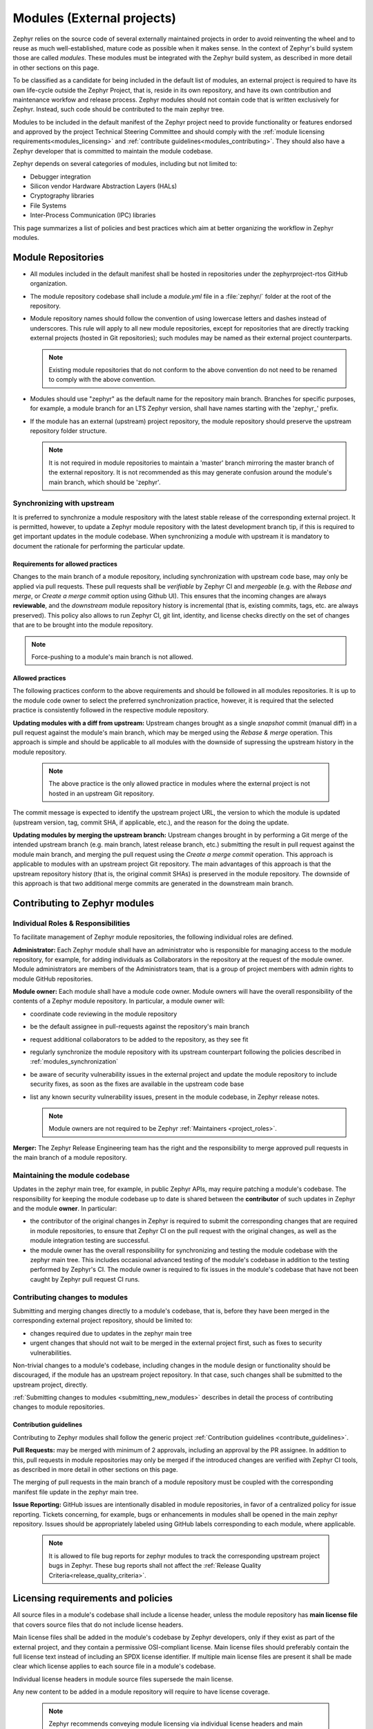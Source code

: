 .. _modules:

Modules (External projects)
############################

Zephyr relies on the source code of several externally maintained projects in
order to avoid reinventing the wheel and to reuse as much well-established,
mature code as possible when it makes sense. In the context of Zephyr's build
system those are called *modules*. These modules must be integrated with the
Zephyr build system, as described in more detail in other sections on
this page.

To be classified as a candidate for being included in the default list of
modules, an external project is required to have its own life-cycle outside
the Zephyr Project, that is, reside in its own repository, and have its own
contribution and maintenance workfow and release process. Zephyr modules
should not contain code that is written exclusively for Zephyr. Instead,
such code should be contributed to the main zephyr tree.

Modules to be included in the default manifest of the Zephyr project need to
provide functionality or features endorsed and approved by the project Technical
Steering Committee and should comply with the
:ref:`module licensing requirements<modules_licensing>` and
:ref:`contribute guidelines<modules_contributing>`. They should also have a
Zephyr developer that is committed to maintain the module codebase.

Zephyr depends on several categories of modules, including but not limited to:

- Debugger integration
- Silicon vendor Hardware Abstraction Layers (HALs)
- Cryptography libraries
- File Systems
- Inter-Process Communication (IPC) libraries

This page summarizes a list of policies and best practices which aim at
better organizing the workflow in Zephyr modules.

Module Repositories
*******************

* All modules included in the default manifest shall be hosted in repositories
  under the zephyrproject-rtos GitHub organization.

* The module repository codebase shall include a *module.yml* file in a
  :file:`zephyr/` folder at the root of the repository.

* Module repository names should follow the convention of using lowercase
  letters and dashes instead of underscores. This rule will apply to all
  new module repositories, except for repositories that are directly
  tracking external projects (hosted in Git repositories); such modules
  may be named as their external project counterparts.

  .. note::

     Existing module repositories that do not conform to the above convention
     do not need to be renamed to comply with the above convention.

* Modules should use "zephyr" as the default name for the repository main
  branch. Branches for specific purposes, for example, a module branch for
  an LTS Zephyr version, shall have names starting with the 'zephyr\_' prefix.

* If the module has an external (upstream) project repository, the module
  repository should preserve the upstream repository folder structure.

  .. note::

     It is not required in module repositories to maintain a 'master'
     branch mirroring the master branch of the external repository. It
     is not recommended as this may generate confusion around the module's
     main branch, which should be 'zephyr'.

.. _modules_synchronization:

Synchronizing with upstream
===========================

It is preferred to synchronize a module respository with the latest stable
release of the corresponding external project. It is permitted, however, to
update a Zephyr module repository with the latest development branch tip,
if this is required to get important updates in the module codebase. When
synchronizing a module with upstream it is mandatory to document the
rationale for performing the particular update.

Requirements for allowed practices
----------------------------------

Changes to the main branch of a module repository, including synchronization
with upstream code base, may only be applied via pull requests. These pull
requests shall be *verifiable* by Zephyr CI and *mergeable* (e.g. with the
*Rebase and merge*, or *Create a merge commit* option using Github UI). This
ensures that the incoming changes are always **reviewable**, and the
*downstream* module repository history is incremental (that is, existing
commits, tags, etc. are always preserved). This policy also allows to run
Zephyr CI, git lint, identity, and license checks directly on the set of
changes that are to be brought into the module repository.

.. note::

     Force-pushing to a module's main branch is not allowed.

Allowed practices
---------------------

The following practices conform to the above requirements and should be
followed in all modules repositories. It is up to the module code owner
to select the preferred synchronization practice, however, it is required
that the selected practice is consistently followed in the respective
module repository.

**Updating modules with a diff from upstream:**
Upstream changes brought as a single *snapshot* commit (manual diff) in a
pull request against the module's main branch, which may be merged using
the *Rebase & merge* operation. This approach is simple and
should be applicable to all modules with the downside of supressing the
upstream history in the module repository.

  .. note::

     The above practice is the only allowed practice in modules where
     the external project is not hosted in an upstream Git repository.

The commit message is expected to identify the upstream project URL, the
version to which the module is updated (upstream version, tag, commit SHA,
if applicable, etc.), and the reason for the doing the update.

**Updating modules by merging the upstream branch:**
Upstream changes brought in by performing a Git merge of the intended upstream
branch (e.g. main branch, latest release branch, etc.) submitting the result in
pull request against the module main branch, and merging the pull request using
the *Create a merge commit* operation.
This approach is applicable to modules with an upstream project Git repository.
The main advantages of this approach is that the upstream repository history
(that is, the original commit SHAs) is preserved in the module repository. The
downside of this approach is that two additional merge commits are generated in
the downstream main branch.


Contributing to Zephyr modules
******************************

.. _modules_contributing:


Individual Roles & Responsibilities
===================================

To facilitate management of Zephyr module repositories, the following
individual roles are defined.

**Administrator:** Each Zephyr module shall have an administrator
who is responsible for managing access to the module repository,
for example, for adding individuals as Collaborators in the repository
at the request of the module owner. Module administrators are
members of the Administrators team, that is a group of project
members with admin rights to module GitHub repositories.

**Module owner:** Each module shall have a module code owner. Module
owners will have the overall responsibility of the contents of a
Zephyr module repository. In particular, a module owner will:

* coordinate code reviewing in the module repository
* be the default assignee in pull-requests against the repository's
  main branch
* request additional collaborators to be added to the repository, as
  they see fit
* regularly synchronize the module repository with its upstream
  counterpart following the policies described in
  :ref:`modules_synchronization`
* be aware of security vulnerability issues in the external project
  and update the module repository to include security fixes, as
  soon as the fixes are available in the upstream code base
* list any known security vulnerability issues, present in the
  module codebase, in Zephyr release notes.


  .. note::

     Module owners are not required to be Zephyr
     :ref:`Maintainers <project_roles>`.

**Merger:** The Zephyr Release Engineering team has the right and the
responsibility to merge approved pull requests in the main branch of a
module repository.


Maintaining the module codebase
===============================

Updates in the zephyr main tree, for example, in public Zephyr APIs,
may require patching a module's codebase. The responsibility for keeping
the module codebase up to date is shared between the **contributor** of
such updates in Zephyr and the module **owner**. In particular:

* the contributor of the original changes in Zephyr is required to submit
  the corresponding changes that are required in module repositories, to
  ensure that Zephyr CI on the pull request with the original changes, as
  well as the module integration testing are successful.

* the module owner has the overall responsibility for synchronizing
  and testing the module codebase with the zephyr main tree.
  This includes occasional advanced testing of the module's codebase
  in addition to the testing performed by Zephyr's CI.
  The module owner is required to fix issues in the module's codebase that
  have not been caught by Zephyr pull request CI runs.



Contributing changes to modules
===============================

Submitting and merging changes directly to a module's codebase, that is,
before they have been merged in the corresponding external project
repository, should be limited to:

* changes required due to updates in the zephyr main tree
* urgent changes that should not wait to be merged in the external project
  first, such as fixes to security vulnerabilities.

Non-trivial changes to a module's codebase, including changes in the module
design or functionality should be discouraged, if the module has an upstream
project repository. In that case, such changes shall be submitted to the
upstream project, directly.

:ref:`Submitting changes to modules <submitting_new_modules>` describes in
detail the process of contributing changes to module repositories.

Contribution guidelines
-----------------------

Contributing to Zephyr modules shall follow the generic project
:ref:`Contribution guidelines <contribute_guidelines>`.

**Pull Requests:** may be merged with minimum of 2 approvals, including
an approval by the PR assignee. In addition to this, pull requests in module
repositories may only be merged if the introduced changes are verified
with Zephyr CI tools, as described in more detail in other sections on
this page.

The merging of pull requests in the main branch of a module
repository must be coupled with the corresponding manifest
file update in the zephyr main tree.

**Issue Reporting:** GitHub issues are intentionally disabled in module
repositories, in
favor of a centralized policy for issue reporting. Tickets concerning, for
example, bugs or enhancements in modules shall be opened in the main
zephyr repository. Issues should be appropriately labeled using GitHub
labels corresponding to each module, where applicable.

  .. note::

     It is allowed to file bug reports for zephyr modules to track
     the corresponding upstream project bugs in Zephyr. These bug reports
     shall not affect the
     :ref:`Release Quality Criteria<release_quality_criteria>`.


.. _modules_licensing:

Licensing requirements and policies
***********************************

All source files in a module's codebase shall include a license header,
unless the module repository has **main license file** that covers source
files that do not include license headers.

Main license files shall be added in the module's codebase by Zephyr
developers, only if they exist as part of the external project,
and they contain a permissive OSI-compliant license. Main license files
should preferably contain the full license text instead of including an
SPDX license identifier. If multiple main license files are present it
shall be made clear which license applies to each source file in a module's
codebase.

Individual license headers in module source files supersede the main license.

Any new content to be added in a module repository will require to have
license coverage.

  .. note::

     Zephyr recommends conveying module licensing via individual license
     headers and main license files. This not a hard requirement; should
     an external project have its own practice of conveying how licensing
     applies in the module's codebase (for example, by having a single or
     multiple main license files), this practice may be accepted by and
     be referred to in the Zephyr module, as long as licensing requirements,
     for example OSI compliance, are satisfied.

License policies
================

When creating a module repository a developer shall:

* import the main license files, if they exist in the external project, and
* document (for example in the module README or .yml file) the default license
  that covers the module's codebase.

License checks
--------------

License checks (via CI tools) shall be enabled on every pull request that
adds new content in module repositories.


Documentation requirements
**************************

All Zephyr module repositories shall include an .rst file documenting:

* the scope and the purpose of the module
* how the module integrates with Zephyr
* the owner of the module repository
* synchronization information with the external project (commit, SHA, version etc.)
* licensing information as described in :ref:`modules_licensing`.

The file shall be required for the inclusion of the module and the contained
information should be kept up to date.


Testing requirements
********************

All Zephyr modules should provide some level of **integration** testing,
ensuring that the integration with Zephyr works correctly.
Integration tests:

* may be in the form of a minimal set of samples and tests that reside
  in the zephyr main tree
* should verify basic usage of the module (configuration,
  functional APIs, etc.) that is integrated with Zephyr.
* shall be built and executed (for example in QEMU) as part of
  twister runs in pull requests that introduce changes in module
  repositories.

  .. note::

     New modules, that are candidates for being included in the Zephyr
     default manifest, shall provide some level of integration testing.

  .. note::

     Vendor HALs are implicitly tested via Zephyr tests built or executed
     on target platforms, so they do not need to provide integration tests.

The purpose of integration testing is not to provide functional verification
of the module; this should be part of the testing framework of the external
project.

Certain external projects provide test suites that reside in the upstream
testing infrastructure but are written explicitly for Zephyr. These tests
may (but are not required to) be part of the Zephyr test framework.

Deprecating and removing modules
*********************************

Modules may be deprecated for reasons including, but not limited to:

* Lack of maintainership in the module
* Licensing changes in the external project
* Codebase becoming obsolete

The module information shall indicate whether a module is
deprecated and the build system shall issue a warning
when trying to build Zephyr using a deprecated module.

Deprecated modules may be removed from the Zephyr default manifest
after 2 Zephyr releases.

  .. note::

     Repositories of removed modules shall remain accessible via their
     original URL, as they are required by older Zephyr versions.


Integrate modules in Zephyr build system
****************************************

The build system variable :makevar:`ZEPHYR_MODULES` is a `CMake list`_ of
absolute paths to the directories containing Zephyr modules. These modules
contain :file:`CMakeLists.txt` and :file:`Kconfig` files describing how to
build and configure them, respectively. Module :file:`CMakeLists.txt` files are
added to the build using CMake's `add_subdirectory()`_ command, and the
:file:`Kconfig` files are included in the build's Kconfig menu tree.

If you have :ref:`west <west>` installed, you don't need to worry about how
this variable is defined unless you are adding a new module. The build system
knows how to use west to set :makevar:`ZEPHYR_MODULES`. You can add additional
modules to this list by setting the :makevar:`ZEPHYR_EXTRA_MODULES` CMake
variable or by adding a :makevar:`ZEPHYR_EXTRA_MODULES` line to ``.zephyrrc``
(See the section on :ref:`env_vars` for more details). This can be
useful if you want to keep the list of modules found with west and also add
your own.

See the section about :ref:`west-multi-repo` for more details.

Finally, you can also specify the list of modules yourself in various ways, or
not use modules at all if your application doesn't need them.


Module yaml file description
****************************

A module can be described using a file named :file:`zephyr/module.yml`.
The format of :file:`zephyr/module.yml` is described in the following:


Build files
===========

Inclusion of build files, :file:`CMakeLists.txt` and :file:`Kconfig`, can be
described as:

.. code-block:: yaml

   build:
     cmake: <cmake-directory>
     kconfig: <directory>/Kconfig

The ``cmake: <cmake-directory>`` part specifies that
:file:`<cmake-directory>` contains the :file:`CMakeLists.txt` to use. The
``kconfig: <directory>/Kconfig`` part specifies the Kconfig file to use.
Neither is required: ``cmake`` defaults to ``zephyr``, and ``kconfig``
defaults to ``zephyr/Kconfig``.

Here is an example :file:`module.yml` file referring to
:file:`CMakeLists.txt` and :file:`Kconfig` files in the root directory of the
module:

.. code-block:: yaml

   build:
     cmake: .
     kconfig: Kconfig


Build system integration
========================

When a module has a :file:`module.yml` file, it will automatically be included into
the Zephyr build system. The path to the module is then accessible through Kconfig
and CMake variables.

In both Kconfig and CMake, the variable ``ZEPHYR_<module-name>_MODULE_DIR``
contains the absolute path to the module.

In CMake, ``ZEPHYR_<module-name>_CMAKE_DIR`` contains the
absolute path to the directory containing the :file:`CMakeLists.txt` file that
is included into CMake build system. This variable's value is empty if the
module.yml file does not specify a CMakeLists.txt.

To read these variables for a Zephyr module named ``foo``:

- In CMake: use ``${ZEPHYR_FOO_MODULE_DIR}`` for the module's top level directory, and ``${ZEPHYR_FOO_CMAKE_DIR}`` for the directory containing its :file:`CMakeLists.txt`
- In Kconfig: use ``$(ZEPHYR_FOO_MODULE_DIR)`` for the module's top level directory

Notice how a lowercase module name ``foo`` is capitalized to ``FOO``
in both CMake and Kconfig.

These variables can also be used to test whether a given module exists.
For example, to verify that ``foo`` is the name of a Zephyr module:

.. code-block:: cmake

  if(ZEPHYR_FOO_MODULE_DIR)
    # Do something if FOO exists.
  endif()

In Kconfig, the variable may be used to find additional files to include.
For example, to include the file :file:`some/Kconfig` in module ``foo``:

.. code-block:: kconfig

  source "$(ZEPHYR_FOO_MODULE_DIR)/some/Kconfig"

During CMake processing of each Zephyr module, the following two variables are
also available:

- the current module's top level directory: ``${ZEPHYR_CURRENT_MODULE_DIR}``
- the current module's :file:`CMakeLists.txt` directory: ``${ZEPHYR_CURRENT_CMAKE_DIR}``

This removes the need for a Zephyr module to know its own name during CMake
processing. The module can source additional CMake files using these ``CURRENT``
variables. For example:

.. code-block:: cmake

  include(${ZEPHYR_CURRENT_MODULE_DIR}/cmake/code.cmake)

.. _modules_build_settings:

Build settings
==============

It is possible to specify additional build settings that must be used when
including the module into the build system.

All ``root`` settings are relative to the root of the module.

Build settings supported in the :file:`module.yml` file are:

- ``board_root``: Contains additional boards that are available to the build
  system. Additional boards must be located in a :file:`<board_root>/boards`
  folder.
- ``dts_root``: Contains additional dts files related to the architecture/soc
  families. Additional dts files must be located in a :file:`<dts_root>/dts`
  folder.
- ``soc_root``: Contains additional SoCs that are available to the build
  system. Additional SoCs must be located in a :file:`<soc_root>/soc` folder.
- ``arch_root``: Contains additional architectures that are available to the
  build system. Additional architectures must be located in a
  :file:`<arch_root>/arch` folder.

Example of a :file:`module.yaml` file containing additional roots, and the
corresponding file system layout.

.. code-block:: yaml

   build:
     settings:
       board_root: .
       dts_root: .
       soc_root: .
       arch_root: .


requires the following folder structure:

.. code-block:: none

   <module-root>
   ├── arch
   ├── boards
   ├── dts
   └── soc



Twister (Test Runner)
=====================

To execute both tests and samples available in modules, the Zephyr test runner
(twister) should be pointed to the directories containing those samples and
tests. This can be done by specifying the path to both samples and tests in the
:file:`zephyr/module.yml` file.  Additionally, if a module defines out of tree
boards, the module file can point twister to the path where those files
are maintained in the module. For example:


.. code-block:: yaml

    build:
      cmake: .
    samples:
      - samples
    tests:
      - tests
    boards:
      - boards


Module Inclusion
================

.. _modules_using_west:

Using West
----------

If west is installed and :makevar:`ZEPHYR_MODULES` is not already set, the
build system finds all the modules in your :term:`west installation` and uses
those. It does this by running :ref:`west list <west-multi-repo-misc>` to get
the paths of all the projects in the installation, then filters the results to
just those projects which have the necessary module metadata files.

Each project in the ``west list`` output is tested like this:

- If the project contains a file named :file:`zephyr/module.yml`, then the
  content of that file will be used to determine which files should be added
  to the build, as described in the previous section.

- Otherwise (i.e. if the project has no :file:`zephyr/module.yml`), the
  build system looks for :file:`zephyr/CMakeLists.txt` and
  :file:`zephyr/Kconfig` files in the project. If both are present, the project
  is considered a module, and those files will be added to the build.

- If neither of those checks succeed, the project is not considered a module,
  and is not added to :makevar:`ZEPHYR_MODULES`.

Without West
------------

If you don't have west installed or don't want the build system to use it to
find Zephyr modules, you can set :makevar:`ZEPHYR_MODULES` yourself using one
of the following options. Each of the directories in the list must contain
either a :file:`zephyr/module.yml` file or the files
:file:`zephyr/CMakeLists.txt` and :file:`Kconfig`, as described in the previous
section.

#. At the CMake command line, like this:

   .. code-block:: console

      cmake -DZEPHYR_MODULES=<path-to-module1>[;<path-to-module2>[...]] ...

#. At the top of your application's top level :file:`CMakeLists.txt`, like this:

   .. code-block:: cmake

      set(ZEPHYR_MODULES <path-to-module1> <path-to-module2> [...])
      find_package(Zephyr REQUIRED HINTS $ENV{ZEPHYR_BASE})

   If you choose this option, make sure to set the variable **before**  calling
   ``find_package(Zephyr ...)``, as shown above.

#. In a separate CMake script which is pre-loaded to populate the CMake cache,
   like this:

   .. code-block:: cmake

      # Put this in a file with a name like "zephyr-modules.cmake"
      set(ZEPHYR_MODULES <path-to-module1> <path-to-module2>
        CACHE STRING "pre-cached modules")

   You can tell the build system to use this file by adding ``-C
   zephyr-modules.cmake`` to your CMake command line.

Not using modules
-----------------

If you don't have west installed and don't specify :makevar:`ZEPHYR_MODULES`
yourself, then no additional modules are added to the build. You will still be
able to build any applications that don't require code or Kconfig options
defined in an external repository.

.. _submitting_new_modules:


Submitting changes to modules
******************************

When submitting new or making changes to existing modules the main repository
Zephyr needs a reference to the changes to be able to verify the changes. In the
main tree this is done using revisions. For code that is already merged and part
of the tree we use the commit hash, a tag, or a branch name. For pull requests
however, we require specifying the pull request number in the revision field to
allow building the zephyr main tree with the changes submitted to the
module.

To avoid merging changes to master with pull request information, the pull
request should be marked as ``DNM`` (Do Not Merge) or preferably a draft pull
request to make sure it is not merged by mistake and to allow for the module to
be merged first and be assigned a permanent commit hash. Once the module is
merged, the revision will need to be changed either by the submitter or by the
maintainer to the commit hash of the module which reflects the changes.

Note that multiple and dependent changes to different modules can be submitted
using exactly the same process. In this case you will change multiple entries of
all modules that have a pull request against them.


Process for submitting a new module
===================================

A request for a new module should be initialized using an RFC issue in the
Zephyr project issue tracking system with details about the module and how it
integrates into the project. If the request is approved, a new repository will
created by the project team and initialized with basic information that would
allow submitting code to the module project following the project contribution
guidelines.

If a module is maintained as a fork of another project on Github, the Zephyr module
related files and changes in relation to upstream need to be maintained in a
special branch named ``zephyr``.

Follow the following steps to request a new module:

#. Use `GitHub issues`_ to open an issue with details about the module to be
   created
#. Propose a name for the repository to be created under the Zephyr project
   organization on Github.
#. Maintainers from the Zephyr project will create the repository and initialize
   it. You will be added as a collaborator in the new repository.
#. Submit the module content (code) to the new repository following the
   guidelines described :ref:`here <modules_using_west>`.
#. Add a new entry to the :zephyr_file:`west.yml` with the following
   information:

   .. code-block:: console

        - name: <name of repository>
          path: <path to where the repository should be cloned>
          revision: <ref pointer to module pull request>


For example, to add *my_module* to the manifest:

.. code-block:: console

    - name: my_module
      path: modules/lib/my_module
      revision: pull/23/head


Where 23 in the example above indicated the pull request number submitted to the
*my_module* repository. Once the module changes are reviewed and merged, the
revision needs to be changed to the commit hash from the module repository.

.. _changes_to_existing_module:

Process for submitting changes to existing modules
==================================================

#. Submit the changes using a pull request to an existing repository following
   the :ref:`contribution guidelines <contribute_guidelines>`.
#. Submit a pull request changing the entry referencing the module into the
   :zephyr_file:`west.yml` of the main Zephyr tree with the following
   information:

   .. code-block:: console

        - name: <name of repository>
          path: <path to where the repository should be cloned>
          revision: <ref pointer to module pull request>


For example, to add *my_module* to the manifest:

.. code-block:: console

    - name: my_module
      path: modules/lib/my_module
      revision: pull/23/head

Where 23 in the example above indicated the pull request number submitted to the
*my_module* repository. Once the module changes are reviewed and merged, the
revision needs to be changed to the commit hash from the module repository.



.. _CMake list: https://cmake.org/cmake/help/latest/manual/cmake-language.7.html#lists
.. _add_subdirectory(): https://cmake.org/cmake/help/latest/command/add_subdirectory.html

.. _GitHub issues: https://github.com/zephyrproject-rtos/zephyr/issues
